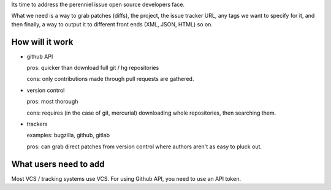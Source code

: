Its time to address the perenniel issue open source developers face.

What we need is a way to grab patches (diffs), the project, the issue
tracker URL, any tags we want to specify for it, and then finally, a way
to output it to different front ends (XML, JSON, HTML) so on.

How will it work
================

- github API

  pros: quicker than download full git / hg repositories

  cons: only contributions made through pull requests are gathered.

- version control

  pros: most thorough

  cons: requires (in the case of git, mercurial) downloading whole
  repositories, then searching them.

- trackers

  examples: bugzilla, github, gitlab

  pros: can grab direct patches from version control where authors aren't
  as easy to pluck out.


What users need to add
======================

Most VCS / tracking systems use VCS. For using Github API, you need to use
an API token.
